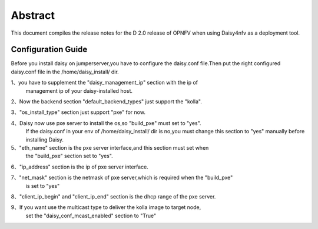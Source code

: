 
.. This document is protected/licensed under the following conditions
.. (c) Sun Jing (ZTE corporation)
.. Licensed under a Creative Commons Attribution 4.0 International License.
.. You should have received a copy of the license along with this work.
.. If not, see <http://creativecommons.org/licenses/by/4.0/>.


========
Abstract
========

This document compiles the release notes for the D 2.0 release of
OPNFV when using Daisy4nfv as a deployment tool.


Configuration Guide
===================

Before you install daisy on jumperserver,you have to configure the
daisy.conf file.Then put the right configured daisy.conf file in the
/home/daisy_install/ dir.

1、you have to supplement the "daisy_management_ip" section with the ip of
   management ip of your daisy-installed host.

2、Now the backend section "default_backend_types" just support the "kolla".

3、"os_install_type" section just support "pxe" for now.

4、Daisy now use pxe server to install the os,so "build_pxe" must set to "yes".
   If the daisy.conf in your env of /home/daisy_install/ dir is no,you must change
   this section to "yes" manually before installing Daisy.

5、"eth_name" section is the pxe server interface,and this section must set when
   the "build_pxe" section set to "yes".

6、"ip_address" section is the ip of pxe server interface.

7、"net_mask" section is the netmask of pxe server,which is required when the "build_pxe"
    is set to "yes"

8、"client_ip_begin" and "client_ip_end" section is the dhcp range of the pxe server.

9、If you want use the multicast type to deliver the kolla image to target node,
   set the "daisy_conf_mcast_enabled" section to "True"
